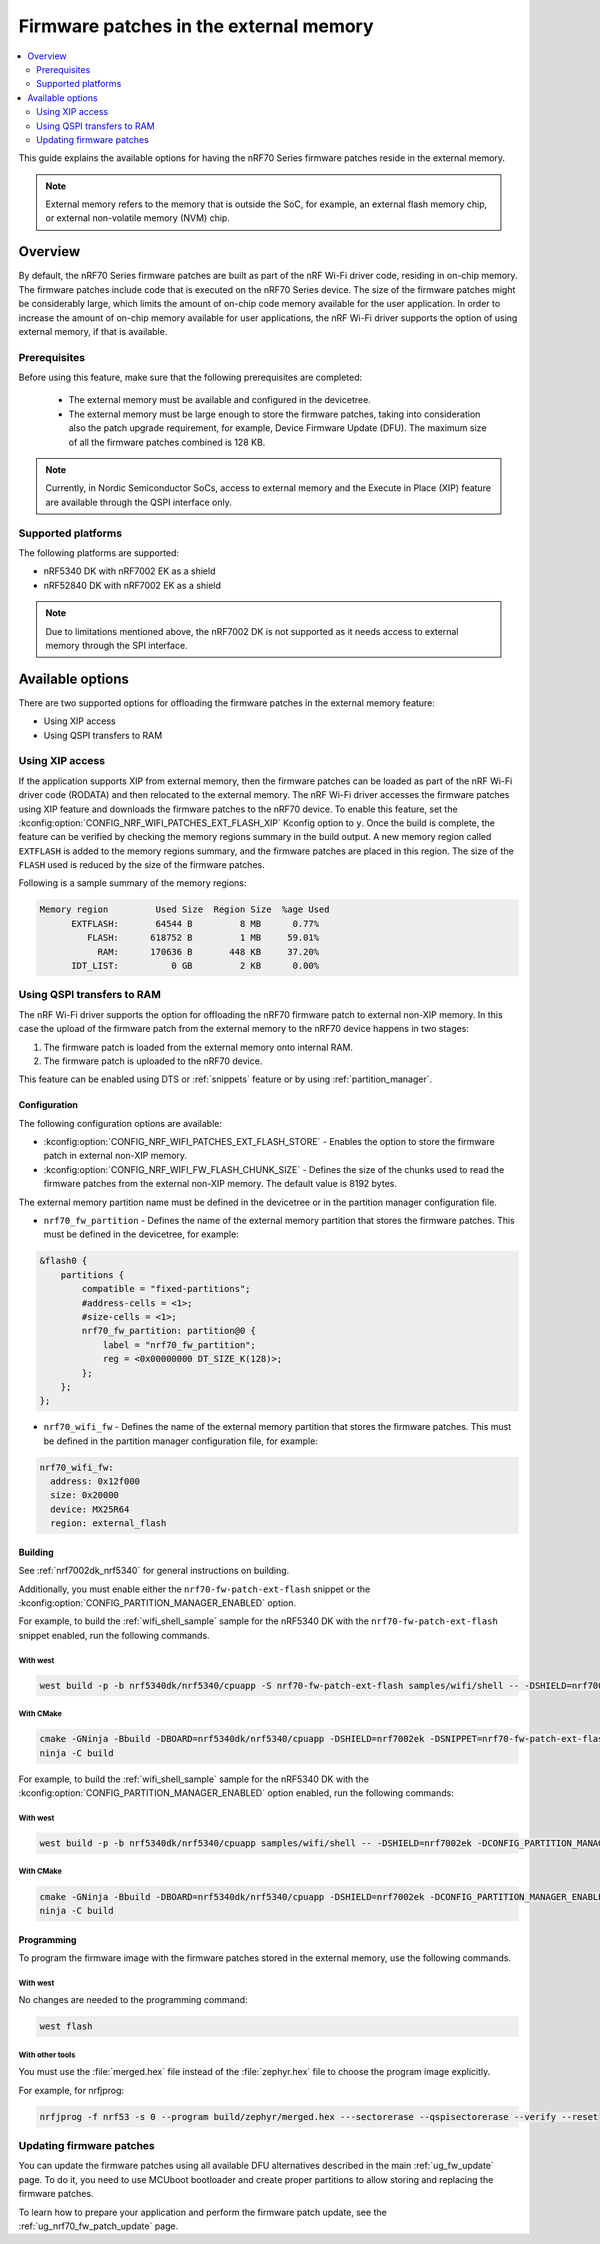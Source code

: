 .. _ug_nrf70_developing_fw_patch_ext_flash:

Firmware patches in the external memory
#######################################

.. contents::
   :local:
   :depth: 2

This guide explains the available options for having the nRF70 Series firmware patches reside in the external memory.

.. note::
   External memory refers to the memory that is outside the SoC, for example, an external flash memory chip, or external non-volatile memory (NVM) chip.

Overview
********

By default, the nRF70 Series firmware patches are built as part of the nRF Wi-Fi driver code, residing in on-chip memory.
The firmware patches include code that is executed on the nRF70 Series device.
The size of the firmware patches might be considerably large, which limits the amount of on-chip code memory available for the user application.
In order to increase the amount of on-chip memory available for user applications, the nRF Wi-Fi driver supports the option of using external memory, if that is available.

Prerequisites
=============

Before using this feature, make sure that the following prerequisites are completed:

 * The external memory must be available and configured in the devicetree.
 * The external memory must be large enough to store the firmware patches, taking into consideration also the patch upgrade requirement, for example, Device Firmware Update (DFU).
   The maximum size of all the firmware patches combined is 128 KB.

.. note::
   Currently, in Nordic Semiconductor SoCs, access to external memory and the Execute in Place (XIP) feature are available through the QSPI interface only.

Supported platforms
===================

The following platforms are supported:

* nRF5340 DK with nRF7002 EK as a shield
* nRF52840 DK with nRF7002 EK as a shield

.. note::
   Due to limitations mentioned above, the nRF7002 DK is not supported as it needs access to external memory through the SPI interface.

Available options
*****************

There are two supported options for offloading the firmware patches in the external memory feature:

* Using XIP access
* Using QSPI transfers to RAM

Using XIP access
================

If the application supports XIP from external memory, then the firmware patches can be loaded as part of the nRF Wi-Fi driver code (RODATA) and then relocated to the external memory.
The nRF Wi-Fi driver accesses the firmware patches using XIP feature and downloads the firmware patches to the nRF70 device.
To enable this feature, set the :kconfig:option:`CONFIG_NRF_WIFI_PATCHES_EXT_FLASH_XIP` Kconfig option to ``y``.
Once the build is complete, the feature can be verified by checking the memory regions summary in the build output.
A new memory region called ``EXTFLASH`` is added to the memory regions summary, and the firmware patches are placed in this region.
The size of the ``FLASH`` used is reduced by the size of the firmware patches.

Following is a sample summary of the memory regions:

.. code-block:: console

  Memory region         Used Size  Region Size  %age Used
        EXTFLASH:       64544 B         8 MB      0.77%
           FLASH:      618752 B         1 MB     59.01%
             RAM:      170636 B       448 KB     37.20%
        IDT_LIST:          0 GB         2 KB      0.00%

Using QSPI transfers to RAM
===========================

The nRF Wi-Fi driver supports the option for offloading the nRF70 firmware patch to external non-XIP memory.
In this case the upload of the firmware patch from the external memory to the nRF70 device happens in two stages:

1. The firmware patch is loaded from the external memory onto internal RAM.
#. The firmware patch is uploaded to the nRF70 device.

This feature can be enabled using DTS or :ref:`snippets` feature or by using :ref:`partition_manager`.

Configuration
-------------

The following configuration options are available:

* :kconfig:option:`CONFIG_NRF_WIFI_PATCHES_EXT_FLASH_STORE` - Enables the option to store the firmware patch in external non-XIP memory.
* :kconfig:option:`CONFIG_NRF_WIFI_FW_FLASH_CHUNK_SIZE` - Defines the size of the chunks used to read the firmware patches from the external non-XIP memory.
  The default value is 8192 bytes.

The external memory partition name must be defined in the devicetree or in the partition manager configuration file.

* ``nrf70_fw_partition`` - Defines the name of the external memory partition that stores the firmware patches.
  This must be defined in the devicetree, for example:

.. code-block:: dts

    &flash0 {
        partitions {
            compatible = "fixed-partitions";
            #address-cells = <1>;
            #size-cells = <1>;
            nrf70_fw_partition: partition@0 {
                label = "nrf70_fw_partition";
                reg = <0x00000000 DT_SIZE_K(128)>;
            };
        };
    };

* ``nrf70_wifi_fw`` - Defines the name of the external memory partition that stores the firmware patches.
  This must be defined in the partition manager configuration file, for example:

.. code-block:: console

      nrf70_wifi_fw:
        address: 0x12f000
        size: 0x20000
        device: MX25R64
        region: external_flash

Building
--------

See :ref:`nrf7002dk_nrf5340` for general instructions on building.

Additionally, you must enable either the ``nrf70-fw-patch-ext-flash`` snippet or the :kconfig:option:`CONFIG_PARTITION_MANAGER_ENABLED` option.

For example, to build the :ref:`wifi_shell_sample` sample for the nRF5340 DK with the ``nrf70-fw-patch-ext-flash`` snippet enabled, run the following commands.

With west
^^^^^^^^^

.. code-block:: console

    west build -p -b nrf5340dk/nrf5340/cpuapp -S nrf70-fw-patch-ext-flash samples/wifi/shell -- -DSHIELD=nrf7002ek

With CMake
^^^^^^^^^^

.. code-block:: console

    cmake -GNinja -Bbuild -DBOARD=nrf5340dk/nrf5340/cpuapp -DSHIELD=nrf7002ek -DSNIPPET=nrf70-fw-patch-ext-flash samples/wifi/shell
    ninja -C build

For example, to build the :ref:`wifi_shell_sample` sample for the nRF5340 DK with the :kconfig:option:`CONFIG_PARTITION_MANAGER_ENABLED` option enabled, run the following commands:

With west
^^^^^^^^^

.. code-block:: console

    west build -p -b nrf5340dk/nrf5340/cpuapp samples/wifi/shell -- -DSHIELD=nrf7002ek -DCONFIG_PARTITION_MANAGER_ENABLED=y -DCONFIG_NRF_WIFI_PATCHES_EXT_FLASH_STORE=y

With CMake
^^^^^^^^^^

.. code-block:: console

    cmake -GNinja -Bbuild -DBOARD=nrf5340dk/nrf5340/cpuapp -DSHIELD=nrf7002ek -DCONFIG_PARTITION_MANAGER_ENABLED=y -DCONFIG_NRF_WIFI_PATCHES_EXT_FLASH_STORE=y samples/wifi/shell
    ninja -C build

Programming
-----------

To program the firmware image with the firmware patches stored in the external memory, use the following commands.

With west
^^^^^^^^^

No changes are needed to the programming command:

.. code-block:: console

    west flash

With other tools
^^^^^^^^^^^^^^^^

You must use the :file:`merged.hex` file instead of the :file:`zephyr.hex` file to choose the program image explicitly.

For example, for nrfjprog:

.. code-block:: console

   nrfjprog -f nrf53 -s 0 --program build/zephyr/merged.hex ---sectorerase --qspisectorerase --verify --reset

Updating firmware patches
=========================

You can update the firmware patches using all available DFU alternatives described in the main :ref:`ug_fw_update` page.
To do it, you need to use MCUboot bootloader and create proper partitions to allow storing and replacing the firmware patches.

To learn how to prepare your application and perform the firmware patch update, see the :ref:`ug_nrf70_fw_patch_update` page.
